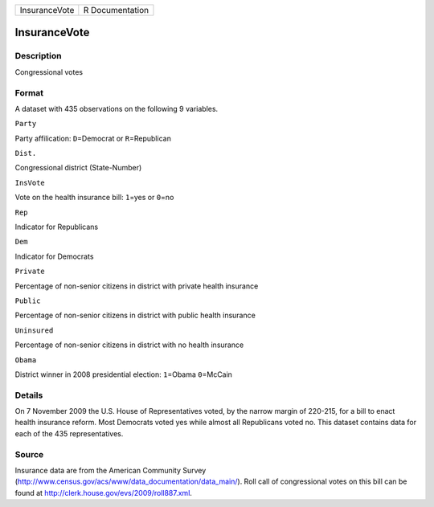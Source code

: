 +-----------------+-------------------+
| InsuranceVote   | R Documentation   |
+-----------------+-------------------+

InsuranceVote
-------------

Description
~~~~~~~~~~~

Congressional votes

Format
~~~~~~

A dataset with 435 observations on the following 9 variables.

``Party``

Party affilication: ``D``\ =Democrat or ``R``\ =Republican

``Dist.``

Congressional district (State-Number)

``InsVote``

Vote on the health insurance bill: ``1``\ =yes or ``0``\ =no

``Rep``

Indicator for Republicans

``Dem``

Indicator for Democrats

``Private``

Percentage of non-senior citizens in district with private health
insurance

``Public``

Percentage of non-senior citizens in district with public health
insurance

``Uninsured``

Percentage of non-senior citizens in district with no health insurance

``Obama``

District winner in 2008 presidential election: ``1``\ =Obama
``0``\ =McCain

Details
~~~~~~~

On 7 November 2009 the U.S. House of Representatives voted, by the
narrow margin of 220-215, for a bill to enact health insurance reform.
Most Democrats voted yes while almost all Republicans voted no. This
dataset contains data for each of the 435 representatives.

Source
~~~~~~

Insurance data are from the American Community Survey
(http://www.census.gov/acs/www/data\_documentation/data\_main/). Roll
call of congressional votes on this bill can be found at
http://clerk.house.gov/evs/2009/roll887.xml.
